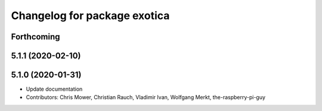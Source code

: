 ^^^^^^^^^^^^^^^^^^^^^^^^^^^^^
Changelog for package exotica
^^^^^^^^^^^^^^^^^^^^^^^^^^^^^

Forthcoming
-----------

5.1.1 (2020-02-10)
------------------

5.1.0 (2020-01-31)
------------------
* Update documentation
* Contributors: Chris Mower, Christian Rauch, Vladimir Ivan, Wolfgang Merkt, the-raspberry-pi-guy

